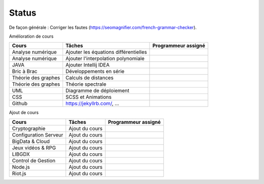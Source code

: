 =================================
Status
=================================

De façon générale : Corriger les fautes (https://seomagnifier.com/french-grammar-checker).

Amélioration de cours

====================== ====================================== =========================
Cours                  Tâches                                 Programmeur assigné
====================== ====================================== =========================
Analyse numérique      Ajouter les équations différentielles  \
Analyse numérique      Ajouter l'interpolation polynomiale    \
JAVA                   Ajouter Intellij IDEA                  \
Bric à Brac            Développements en série                \
Théorie des graphes    Calculs de distances                   \
Théorie des graphes    Théorie spectrale                      \
UML                    Diagramme de déploiement               \
CSS                    SCSS et Animations                     \
Github                 https://jekyllrb.com/, ...             \
====================== ====================================== =========================

Ajout de cours

====================== ====================================== =========================
Cours                  Tâches                                 Programmeur assigné
====================== ====================================== =========================
Cryptographie          Ajout du cours                         \
Configuration Serveur  Ajout du cours                         \
BigData & Cloud        Ajout du cours                         \
Jeux vidéos & RPG      Ajout du cours                         \
LIBGDX                 Ajout du cours                         \
Control de Gestion     Ajout du cours                         \
Node.js                Ajout du cours                         \
Riot.js                Ajout du cours                         \
====================== ====================================== =========================